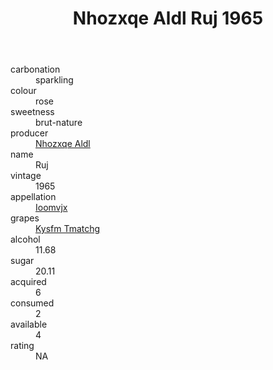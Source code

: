 :PROPERTIES:
:ID:                     6d341ffa-173f-4228-b56a-5335f37d2d0a
:END:
#+TITLE: Nhozxqe Aldl Ruj 1965

- carbonation :: sparkling
- colour :: rose
- sweetness :: brut-nature
- producer :: [[id:539af513-9024-4da4-8bd6-4dac33ba9304][Nhozxqe Aldl]]
- name :: Ruj
- vintage :: 1965
- appellation :: [[id:15b70af5-e968-4e98-94c5-64021e4b4fab][Ioomvjx]]
- grapes :: [[id:7a9e9341-93e3-4ed9-9ea8-38cd8b5793b3][Kysfm Tmatchg]]
- alcohol :: 11.68
- sugar :: 20.11
- acquired :: 6
- consumed :: 2
- available :: 4
- rating :: NA


